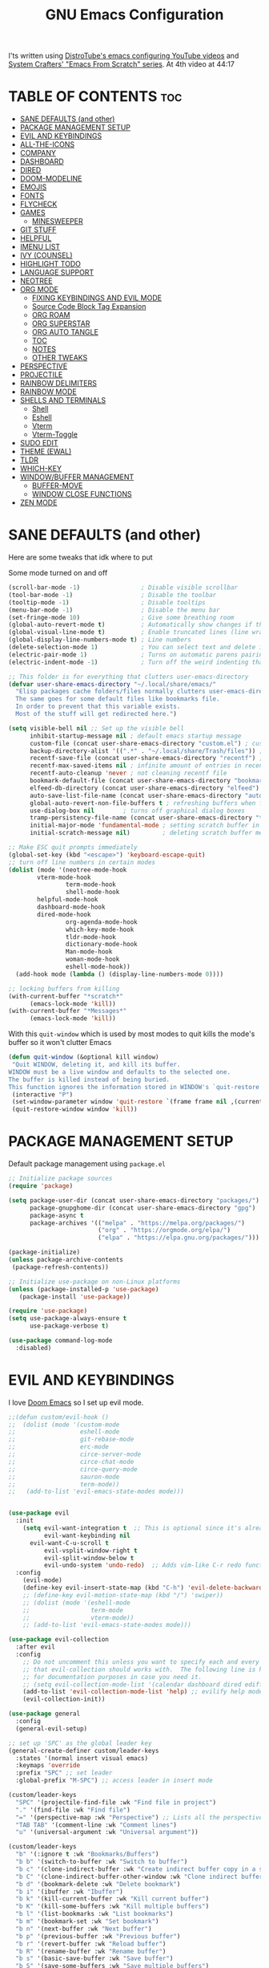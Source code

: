 #+title: GNU Emacs Configuration
#+STARTUP: fold

I'ts written using [[https://invidious.lunar.icu/playlist?list=PL5--8gKSku15e8lXf7aLICFmAHQVo0KXX][DistroTube's emacs configuring YouTube videos]] and [[https://systemcrafters.net/emacs-from-scratch/][System Crafters' "Emacs From Scratch" series]].
At 4th video at 44:17

* TABLE OF CONTENTS :toc:
- [[#sane-defaults-and-other][SANE DEFAULTS (and other)]]
- [[#package-management-setup][PACKAGE MANAGEMENT SETUP]]
- [[#evil-and-keybindings][EVIL AND KEYBINDINGS]]
- [[#all-the-icons][ALL-THE-ICONS]]
- [[#company][COMPANY]]
- [[#dashboard][DASHBOARD]]
- [[#dired][DIRED]]
- [[#doom-modeline][DOOM-MODELINE]]
- [[#emojis][EMOJIS]]
- [[#fonts][FONTS]]
- [[#flycheck][FLYCHECK]]
- [[#games][GAMES]]
  - [[#minesweeper][MINESWEEPER]]
- [[#git-stuff][GIT STUFF]]
- [[#helpful][HELPFUL]]
- [[#imenu-list][IMENU LIST]]
- [[#ivy-counsel][IVY (COUNSEL)]]
- [[#highlight-todo][HIGHLIGHT TODO]]
- [[#language-support][LANGUAGE SUPPORT]]
- [[#neotree][NEOTREE]]
- [[#org-mode][ORG MODE]]
  - [[#fixing-keybindings-and-evil-mode][FIXING KEYBINDINGS AND EVIL MODE]]
  - [[#source-code-block-tag-expansion][Source Code Block Tag Expansion]]
  - [[#org-roam][ORG ROAM]]
  - [[#org-superstar][ORG SUPERSTAR]]
  - [[#org-auto-tangle][ORG AUTO TANGLE]]
  - [[#toc][TOC]]
  - [[#notes][NOTES]]
  - [[#other-tweaks][OTHER TWEAKS]]
- [[#perspective][PERSPECTIVE]]
- [[#projectile][PROJECTILE]]
- [[#rainbow-delimiters][RAINBOW DELIMITERS]]
- [[#rainbow-mode][RAINBOW MODE]]
- [[#shells-and-terminals][SHELLS AND TERMINALS]]
  - [[#shell][Shell]]
  - [[#eshell][Eshell]]
  - [[#vterm][Vterm]]
  - [[#vterm-toggle][Vterm-Toggle]]
- [[#sudo-edit][SUDO EDIT]]
- [[#theme-ewal][THEME (EWAL)]]
- [[#tldr][TLDR]]
- [[#which-key][WHICH-KEY]]
- [[#windowbuffer-management][WINDOW/BUFFER MANAGEMENT]]
  - [[#buffer-move][BUFFER-MOVE]]
  - [[#window-close-functions][WINDOW CLOSE FUNCTIONS]]
- [[#zen-mode][ZEN MODE]]

* SANE DEFAULTS (and other)
Here are some tweaks that idk where to put

Some mode turned on and off
#+begin_src emacs-lisp
(scroll-bar-mode -1)                 ; Disable visible scrollbar
(tool-bar-mode -1)                   ; Disable the toolbar
(tooltip-mode -1)                    ; Disable tooltips
(menu-bar-mode -1)                   ; Disable the menu bar
(set-fringe-mode 10)                 ; Give some breathing room
(global-auto-revert-mode t)          ; Automatically show changes if the file has changed
(global-visual-line-mode t)          ; Enable truncated lines (line wrapping)
(global-display-line-numbers-mode t) ; Line numbers
(delete-selection-mode 1)            ; You can select text and delete it by typing.
(electric-pair-mode 1)               ; Turns on automatic parens pairing
(electric-indent-mode -1)            ; Turn off the weird indenting that Emacs does by default.
#+end_src

#+begin_src emacs-lisp
;; This folder is for everything that clutters user-emacs-directory
(defvar user-share-emacs-directory "~/.local/share/emacs/"
  "Elisp packages cache folders/files normally clutters user-emacs-directory.
  The same goes for some default files like bookmarks file.
  In order to prevent that this variable exists.
  Most of the stuff will get redirected here.")

(setq visible-bell nil ;; Set up the visible bell
      inhibit-startup-message nil ; default emacs startup message
      custom-file (concat user-share-emacs-directory "custom.el") ; custom settings that emacs autosets put into it's own file
      backup-directory-alist '((".*" . "~/.local/share/Trash/files")) ; moving backup files to trash directory
      recentf-save-file (concat user-share-emacs-directory "recentf") ; recentf file put somewhere else
      recentf-max-saved-items nil ; infinite amount of entries in recentf file
      recentf-auto-cleanup 'never ; not cleaning recentf file
      bookmark-default-file (concat user-share-emacs-directory "bookmarks") ; bookmarks file put somewhere else
      elfeed-db-directory (concat user-share-emacs-directory "elfeed") ; elfeed cache? directory
      auto-save-list-file-name (concat user-share-emacs-directory "auto-save-list/list")
      global-auto-revert-non-file-buffers t ; refreshing buffers when files have changed
      use-dialog-box nil        ; turns off graphical dialog boxes
      tramp-persistency-file-name (concat user-share-emacs-directory "tramp") ; tramp file put somewhere else
      initial-major-mode 'fundamental-mode ; setting scratch buffer in fundamental mode
      initial-scratch-message nil)         ; deleting scratch buffer message

;; Make ESC quit prompts immediately
(global-set-key (kbd "<escape>") 'keyboard-escape-quit)
;; turn off line numbers in certain modes
(dolist (mode '(neotree-mode-hook
		vterm-mode-hook
                term-mode-hook
                shell-mode-hook
		helpful-mode-hook
		dashboard-mode-hook
		dired-mode-hook
                org-agenda-mode-hook
                which-key-mode-hook
                tldr-mode-hook
                dictionary-mode-hook
                Man-mode-hook
                woman-mode-hook
                eshell-mode-hook))
  (add-hook mode (lambda () (display-line-numbers-mode 0))))

;; locking buffers from killing
(with-current-buffer "*scratch*" 
	  (emacs-lock-mode 'kill))
(with-current-buffer "*Messages*"
	  (emacs-lock-mode 'kill))
#+end_src

With this =quit-window= which is used by most modes to quit kills the mode's buffer so it won't clutter Emacs
#+begin_src emacs-lisp
(defun quit-window (&optional kill window)
 "Quit WINDOW, deleting it, and kill its buffer.
WINDOW must be a live window and defaults to the selected one.
The buffer is killed instead of being buried.
This function ignores the information stored in WINDOW's `quit-restore' window parameter."
 (interactive "P")
 (set-window-parameter window 'quit-restore `(frame frame nil ,(current-buffer)))
 (quit-restore-window window 'kill))
#+end_src
* PACKAGE MANAGEMENT SETUP
Default package management using =package.el=
#+begin_src emacs-lisp
;; Initialize package sources
(require 'package)

(setq package-user-dir (concat user-share-emacs-directory "packages/")
      package-gnupghome-dir (concat user-share-emacs-directory "gpg")
      package-async t
      package-archives '(("melpa" . "https://melpa.org/packages/")
                         ("org" . "https://orgmode.org/elpa/")
                         ("elpa" . "https://elpa.gnu.org/packages/")))

(package-initialize)
(unless package-archive-contents
 (package-refresh-contents))

;; Initialize use-package on non-Linux platforms
(unless (package-installed-p 'use-package)
   (package-install 'use-package))

(require 'use-package)
(setq use-package-always-ensure t
      use-package-verbose t)
#+end_src

#+begin_src emacs-lisp
(use-package command-log-mode
  :disabled)
#+end_src

* EVIL AND KEYBINDINGS
I love [[https://github.com/doomemacs/doomemacs][Doom Emacs]] so I set up evil mode.
#+begin_src emacs-lisp
;;(defun custom/evil-hook ()
;;  (dolist (mode '(custom-mode
;;                  eshell-mode
;;                  git-rebase-mode
;;                  erc-mode
;;                  circe-server-mode
;;                  circe-chat-mode
;;                  circe-query-mode
;;                  sauron-mode
;;                  term-mode))
;;   (add-to-list 'evil-emacs-state-modes mode)))


(use-package evil
  :init
    (setq evil-want-integration t  ;; This is optional since it's already set to t by default.
          evil-want-keybinding nil
	  evil-want-C-u-scroll t
          evil-vsplit-window-right t
          evil-split-window-below t
          evil-undo-system 'undo-redo)  ;; Adds vim-like C-r redo functionality
  :config
    (evil-mode)
    (define-key evil-insert-state-map (kbd "C-h") 'evil-delete-backward-char-and-join))
    ;; (define-key evil-motion-state-map (kbd "/") 'swiper))
    ;; (dolist (mode '(eshell-mode
    ;;                 term-mode
    ;;                 vterm-mode))
    ;; (add-to-list 'evil-emacs-state-modes mode)))

(use-package evil-collection
  :after evil
  :config
    ;; Do not uncomment this unless you want to specify each and every mode
    ;; that evil-collection should works with.  The following line is here 
    ;; for documentation purposes in case you need it.  
    ;; (setq evil-collection-mode-list '(calendar dashboard dired ediff info magit ibuffer))
    (add-to-list 'evil-collection-mode-list 'help) ;; evilify help mode
    (evil-collection-init))

(use-package general
  :config
  (general-evil-setup)

;; set up 'SPC' as the global leader key
(general-create-definer custom/leader-keys
  :states '(normal insert visual emacs)
  :keymaps 'override
  :prefix "SPC" ;; set leader
  :global-prefix "M-SPC") ;; access leader in insert mode

(custom/leader-keys
  "SPC" '(projectile-find-file :wk "Find file in project")
  "." '(find-file :wk "Find file")
  "=" '(perspective-map :wk "Perspective") ;; Lists all the perspective keybindings
  "TAB TAB" '(comment-line :wk "Comment lines")
  "u" '(universal-argument :wk "Universal argument"))

(custom/leader-keys
  "b" '(:ignore t :wk "Bookmarks/Buffers")
  "b b" '(switch-to-buffer :wk "Switch to buffer")
  "b c" '(clone-indirect-buffer :wk "Create indirect buffer copy in a split")
  "b C" '(clone-indirect-buffer-other-window :wk "Clone indirect buffer in new window")
  "b d" '(bookmark-delete :wk "Delete bookmark")
  "b i" '(ibuffer :wk "Ibuffer")
  "b k" '(kill-current-buffer :wk "Kill current buffer")
  "b K" '(kill-some-buffers :wk "Kill multiple buffers")
  "b l" '(list-bookmarks :wk "List bookmarks")
  "b m" '(bookmark-set :wk "Set bookmark")
  "b n" '(next-buffer :wk "Next buffer")
  "b p" '(previous-buffer :wk "Previous buffer")
  "b r" '(revert-buffer :wk "Reload buffer")
  "b R" '(rename-buffer :wk "Rename buffer")
  "b s" '(basic-save-buffer :wk "Save buffer")
  "b S" '(save-some-buffers :wk "Save multiple buffers")
  "b w" '(bookmark-save :wk "Save current bookmarks to bookmark file"))

(custom/leader-keys
  "RET" '(bookmark-jump :wk "Go to bookmark"))

(custom/leader-keys
  "d" '(:ignore t :wk "Dired")
  "d d" '(dired :wk "Open dired")
  "d h" '((lambda () (interactive) (dired "~/")) :wk "Open home directory")
  "d j" '(dired-jump :wk "Dired jump to current")
  "d n" '(neotree-dir :wk "Open directory in neotree")
  "d p" '(peep-dired :wk "Peep-dired"))

(custom/leader-keys
  "e" '(:ignore t :wk "Eshell/Evaluate")    
  "e b" '(eval-buffer :wk "Evaluate elisp in buffer")
  "e d" '(eval-defun :wk "Evaluate defun containing or after point")
  "e e" '(eval-expression :wk "Evaluate and elisp expression")
  "e h" '(counsel-esh-history :which-key "Eshell history")
  "e l" '(eval-last-sexp :wk "Evaluate elisp expression before point")
  "e r" '(eval-region :wk "Evaluate elisp in region")
  "e R" '(eww-reload :which-key "Reload current page in EWW")
  "e s" '(eshell :which-key "Eshell")
  "e w" '(eww :which-key "EWW emacs web wowser"))

(custom/leader-keys
  "f" '(:ignore t :wk "Files")
  "f c" '((lambda () (interactive)
            (find-file "~/.config/emacs/config.org"))
          :wk "Open emacs config.org")
  "f e" '((lambda () (interactive)
            (dired "~/.config/emacs/"))
          :wk "Open user-emacs-directory in dired")
  "f d" '(find-grep-dired :wk "Search for string in files in DIR")
  "f g" '(counsel-grep-or-swiper :wk "Search for string current file")
  "f i" '((lambda () (interactive)
            (find-file "~/.config/emacs/init.el"))
          :wk "Open emacs init.el")
  "f j" '(counsel-file-jump :wk "Jump to a file below current directory")
  "f l" '(counsel-locate :wk "Locate a file")
  "f p" '(counsel-find-file (user-emacs-directory) :wk "Config directory")
  "f r" '(counsel-recentf :wk "Find recent files")
  "f u" '(sudo-edit-find-file :wk "Sudo find file")
  "f U" '(sudo-edit :wk "Sudo edit file"))

(custom/leader-keys
  "g" '(:ignore t :wk "Git")
  "g /" '(magit-displatch :wk "Magit dispatch")
  "g ." '(magit-file-displatch :wk "Magit file dispatch")
  "g b" '(magit-branch-checkout :wk "Switch branch")
  "g c" '(:ignore t :wk "Create")
    "g c b" '(magit-branch-and-checkout :wk "Create branch and checkout")
    "g c c" '(magit-commit-create :wk "Create commit")
    "g c f" '(magit-commit-fixup :wk "Create fixup commit")
  "g C" '(magit-clone :wk "Clone repo")
  "g f" '(:ignore t :wk "Find")
    "g f c" '(magit-show-commit :wk "Show commit")
    "g f f" '(magit-find-file :wk "Magit find file")
    "g f g" '(magit-find-git-config-file :wk "Find gitconfig file")
  "g F" '(magit-fetch :wk "Git fetch")
  "g g" '(magit-status :wk "Magit status")
  "g i" '(magit-init :wk "Initialize git repo")
  "g l" '(magit-log-buffer-file :wk "Magit buffer log")
  "g r" '(vc-revert :wk "Git revert file")
  "g s" '(magit-stage-file :wk "Git stage file")
  "g t" '(git-timemachine :wk "Git time machine")
  "g u" '(magit-stage-file :wk "Git unstage file"))

(custom/leader-keys
  "G" '(:ignore :wk "Games")
  "G m" '(minesweeper :wk "Minesweeper"))

(custom/leader-keys
  "h" '(:ignore t :wk "Help")
  "h a" '(counsel-apropos :wk "Apropos")
  "h b" '(describe-bindings :wk "Describe bindings")
  "h c" '(describe-char :wk "Describe character under cursor")
  "h d" '(:ignore t :wk "Emacs documentation")
    "h d a" '(about-emacs :wk "About Emacs")
    "h d d" '(view-emacs-debugging :wk "View Emacs debugging")
    "h d f" '(view-emacs-FAQ :wk "View Emacs FAQ")
    "h d m" '(info-emacs-manual :wk "The Emacs manual")
    "h d n" '(view-emacs-news :wk "View Emacs news")
    "h d o" '(describe-distribution :wk "How to obtain Emacs")
    "h d p" '(view-emacs-problems :wk "View Emacs problems")
    "h d t" '(view-emacs-todo :wk "View Emacs todo")
    "h d w" '(describe-no-warranty :wk "Describe no warranty")
  "h e" '(view-echo-area-messages :wk "View echo area messages")
  "h f" '(describe-function :wk "Describe function")
  "h F" '(describe-face :wk "Describe face")
  "h g" '(describe-gnu-project :wk "Describe GNU Project")
  "h i" '(info :wk "Info")
  "h I" '(describe-input-method :wk "Describe input method")
  "h k" '(describe-key :wk "Describe key")
  "h l" '(view-lossage :wk "Display recent keystrokes and the commands run")
  "h L" '(describe-language-environment :wk "Describe language environment")
  "h m" '(describe-mode :wk "Describe mode")
  "h M" '(describe-keymap :wk "Describe keymap")
  "h p" '(describe-package :wk "Describe package")
  "h r" '(:ignore t :wk "Reload")
    "h r r" '((lambda () (interactive) (load-file "~/.config/emacs/init.el")) :wk "Reload emacs config")
    "h r t" '((lambda () (interactive) (load-theme real-theme t)) :wk "Reload theme")
  "h t" '(load-theme :wk "Load theme")
  "h v" '(describe-variable :wk "Describe variable")
  "h w" '(where-is :wk "Prints keybinding for command if set")
  "h x" '(describe-command :wk "Display full documentation for command"))
    
(custom/leader-keys
  "m" '(:ignore t :wk "Org")
  "m a" '(org-agenda :wk "Org agenda")
  "m b" '(:ignore t :wk "Tables")
    "m b -" '(org-table-insert-hline :wk "Insert hline in table")
    "m b a" '(org-table-align :wk "Align table")
    "m b b" '(org-table-blank-field :wk "Make blank field")
    "m b c" '(org-table-create-or-convert-from-region :wk "Create/Convert from region")
    "m b e" '(org-table-edit-field :wk "Edit field")
    "m b f" '(org-table-edit-formulas :wk "Edit fromulas")
    "m b h" '(org-table-field-info :wk "Field info")
    "m b s" '(org-table-sort-lines :wk "Sort lines")
    "m b r" '(org-table-recalculate :wk "Recalculate")
    "m b R" '(org-table-recalculate-buffer-tables :wk "Recalculate buffer tables")
    "m b d" '(:ignore t :wk "delete")
      "m b d c" '(org-table-delete-column :wk "Delete column")
      "m b d r" '(org-table-kill-row :wk "Delete row")
    "m b i" '(:ignore t :wk "insert")
      "m b i c" '(org-table-insert-column :wk "Insert column")
      "m b i h" '(org-table-insert-hline :wk "Insert horizontal line")
      "m b i r" '(org-table-insert-row :wk "Insert row")
      "m b i H" '(org-table-hline-and-move :wk "Insert horizontal line and move")
  "m d" '(:ignore t :wk "Date/deadline")
    "m d d" '(org-deadline :wk "Org deadline")
    "m d s" '(org-schedule :wk "Org schedule")
    "m d t" '(org-time-stamp :wk "Org time stamp")
    "m d T" '(org-time-stamp-inactive :wk "Org time stamp inactive")
  "m e" '(org-export-dispatch :wk "Org export dispatch")
  "m f" '(:ignore t :wk "Fonts")
    "m f b" '(custom/org-make-bold-in-region :wk "Bold in region")
  "m i" '(org-toggle-item :wk "Org toggle item")
  "m I" '(:ignore t :wk "IDs")
    "m I c" '(org-id-get-create :wk "Create ID")
  "m l" '(:ignore t :wk "Link")
    "m l l" '(org-insert-link :wk "Insert link")
    "m l i" '(org-roam-node-insert :wk "Insert roam link")
  "m t" '(org-todo :wk "Org todo")
  "m B" '(org-babel-tangle :wk "Org babel tangle")
  "m T" '(org-todo-list :wk "Org todo list"))

(custom/leader-keys
  "n" '(:ignore t :wk "Notes")
  "n a" '(:ignore t :wk "Alias")
    "n a a" '(org-roam-alias-add :wk "Add alias")
    "n a r" '(org-roam-alias-remove :wk "Remove alias")
  "n d" '(:ignore t :wk "Roam dailies")
    "n d c" '(org-roam-dailies-capture-today :wk "Cature today")
  "n D" '(:ignore t :wk "Dired")
    "n D o" '(custom/org-notes-dired :wk "Open notes in Dired")
    "n D r" '(custom/org-roam-notes-dired :wk "Open roam notes in Dired")
  "n f" '(org-roam-node-find :wk "Find note")
  "n i" '(org-roam-node-insert :wk "Insert note")
  "n l" '(org-roam-buffer-toggle :wk "Toggle note buffer")
  "n r" '(:ignore t :wk "References")
    "n r a" '(org-roam-ref-add :wk "Add reference")
    "n r r" '(org-roam-ref-remove :wk "Remove reference"))

(custom/leader-keys
  "o" '(:ignore t :wk "Open")
  "o d" '(dashboard-open :wk "Dashboard")
  "o e" '(elfeed :wk "Elfeed RSS")
  "o f" '(make-frame :wk "Open buffer in new frame")
  "o F" '(select-frame-by-name :wk "Select frame by name"))

(custom/leader-keys
  "p" '(projectile-command-map :wk "Projectile"))

(custom/leader-keys
  "s" '(:ignore t :wk "Search")
  "s d" '(dictionary-search :wk "Search dictionary")
  "s m" '(man :wk "Man pages")
  "s t" '(tldr :wk "Lookup TLDR docs for a command")
  "s w" '(woman :wk "Similar to man but doesn't require man"))

(custom/leader-keys
  "t" '(:ignore t :wk "Toggle")
  "t d" '(toggle-debug-on-error :wk "Debug on error")
  "t e" '(eshell-toggle :wk "Eshell")
  "t f" '(flycheck-mode :wk "Flycheck")
  "t i" '(imenu-list-smart-toggle :wk "Imenu list")
  "t l" '(display-line-numbers-mode :wk "Line numbers")
  "t n" '(neotree-toggle :wk "Neotree")
  "t r" '(rainbow-mode :wk "Rainbow mode")
  "t t" '(visual-line-mode :wk "Truncated lines")
  "t v" '(vterm-toggle :wk "Vterm")
  "t z" '(zen-mode :wk "Zen mode"))

(custom/leader-keys
  "w" '(:ignore t :wk "Windows")
  ;; Window splits
  "w c" '(evil-window-delete :wk "Close window")
  "w C" '(:ingore t :wk "Close on side")
    "w C h" '(custom/kill-left-window :wk "Left")
    "w C j" '(custom/kill-down-window :wk "Down")
    "w C k" '(custom/kill-up-window :wk "Up")
    "w C l" '(custom/kill-right-window :wk "Right")
  "w n" '(evil-window-new :wk "New window")
  "w s" '(evil-window-split :wk "Horizontal split window")
  "w v" '(evil-window-vsplit :wk "Vertical split window")
  ;; Window motions
  "w h" '(evil-window-left :wk "Window left")
  "w j" '(evil-window-down :wk "Window down")
  "w k" '(evil-window-up :wk "Window up")
  "w l" '(evil-window-right :wk "Window right")
  "w w" '(evil-window-next :wk "Go to next window")
  ;; Move Windows
  "w H" '(buf-move-left :wk "Buffer move left")
  "w J" '(buf-move-down :wk "Buffer move down")
  "w K" '(buf-move-up :wk "Buffer move up")
  "w L" '(buf-move-right :wk "Buffer move right"))
)

;; text resizing
(global-set-key (kbd "C-=") 'text-scale-increase)
(global-set-key (kbd "C-+") 'text-scale-increase)
(global-set-key (kbd "C--") 'text-scale-decrease)
(global-set-key (kbd "<C-wheel-up>") 'text-scale-increase)
(global-set-key (kbd "<C-wheel-down>") 'text-scale-decrease)
#+end_src
* ALL-THE-ICONS
All the icons and nerd icons
#+begin_src emacs-lisp
(use-package all-the-icons
  :ensure t
  :if (display-graphic-p))

(use-package all-the-icons-dired
  :defer t
  :after dired
  :hook (dired-mode . (lambda () (all-the-icons-dired-mode t))))

(use-package all-the-icons-ibuffer
  :defer t
  :after ibuffer
  :hook (ibuffer-mode . (lambda () (all-the-icons-ibuffer-mode t))))

(use-package nerd-icons)

(use-package all-the-icons-ivy-rich
  :ensure t
  :after ivy
  :init (all-the-icons-ivy-rich-mode 1))
#+end_src
* COMPANY
[[https://company-mode.github.io/][Company]] is a text completion framework for Emacs. Completion will start automatically after you type a few letters. Use M-n and M-p to select, <return> to complete or <tab> to complete the common part.

#+begin_src emacs-lisp
(use-package company
  :defer 2
  :diminish
  :custom
    (company-begin-commands '(self-insert-command))
    (company-idle-delay .1)
    (company-minimum-prefix-length 2)
    (company-show-numbers t)
    (company-tooltip-align-annotations 't)
    (global-company-mode t))

(use-package company-box
  :after company
  :diminish
  :hook (company-mode . company-box-mode))
#+end_src
* DASHBOARD
#+begin_src emacs-lisp
(use-package dashboard
  :ensure t
  :custom
    (initial-buffer-choice (lambda () (dashboard-open)))
    (dashboard-startup-banner "~/.config/emacs/banner.txt")
    (dashboard-center-content t)
    (dashboard-items '((recents  . 5)
                       (bookmarks . 5)
                       (projects . 5)
                       (agenda . 5)))
                       ;; (registers . 5)
  :config
    (dashboard-setup-startup-hook)
  :bind
    (:map dashboard-mode-map
      ([remap dashboard-next-line] . 'widget-forward)
      ([remap dashboard-previous-line] . 'widget-backward)
      ("up" . 'widget-forward)
      ("down" . 'widget-backward)))
#+end_src
* DIRED
#+begin_src emacs-lisp
(use-package dired
  :ensure nil
  :defer t
  :init
    (evil-collection-dired-setup)
  :custom
    (insert-directory-program "ls")
    (dired-listing-switches "-la --group-directories-first")
    (dired-kill-when-opening-new-dired-buffer t)
  :config
    (evil-collection-define-key 'normal 'dired-mode-map
      "h" 'dired-up-directory
      "l" 'dired-find-file))

(use-package dired-open
  :after dired
  :defer t
  :config
    (setq dired-open-extensions '(("gif" . "swaiymg")
                                  ("jpg" . "swaiymg")
                                  ("png" . "swaiymg")
                                  ("mkv" . "mpv")
                                  ("mp4" . "mpv"))))
#+end_src
* DOOM-MODELINE
[[https://github.com/seagle0128/doom-modeline][doom-modeline]] is a bar at the bottom of the screen

#+begin_src emacs-lisp
(use-package doom-modeline
  :ensure t
  :init (doom-modeline-mode 1))
#+end_src
* EMOJIS
[[https://github.com/iqbalansari/emacs-emojify][emojify]] enables support for unicode characters and emojis.

#+begin_src emacs-lisp
(use-package emojify
  :init (global-emojify-mode 1)
  :custom
    (emojify-emojis-dir (concat user-share-emacs-directory "emojis")))
#+end_src
* FONTS
#+begin_src emacs-lisp
(set-face-attribute 'default nil
  :font "CodeNewRoman Nerd Font Mono"
  :height 90
  :weight 'medium)
(set-face-attribute 'variable-pitch nil
  :font "Ubuntu Nerd Font"
  :height 100
  :weight 'medium)
(set-face-attribute 'fixed-pitch nil
  :font "CodeNewRoman Nerd Font Mono"
  :height 90
  :weight 'medium)
;; Makes commented text and keywords italics.
;; This is working in emacsclient but not emacs.
;; Your font must have an italic face available.
(set-face-attribute 'font-lock-comment-face nil
  :slant 'italic)
;; (set-face-attribute 'font-lock-keyword-face nil
;;   :slant 'italic)

;; This sets the default font on all graphical frames created after restarting Emacs.
;; Does the same thing as 'set-face-attribute default' above, but emacsclient fonts
;; are not right unless I also add this method of setting the default font.
;; (add-to-list 'default-frame-alist '(font . "CodeNewRoman Nerd Font Mono-9"))

;; Uncomment the following line if line spacing needs adjusting.
;; (setq-default line-spacing 0.12)
#+end_src
* FLYCHECK
Install =luacheck= from your Linux distro's repositories for flycheck to work correctly with lua files. Install =python-pylint= for flycheck to work with python files. Haskell works with flycheck as long as =haskell-ghc= or =haskell-stack-ghc= is installed. For more information on language support for flycheck, [[https://www.flycheck.org/en/latest/languages.html][read this]].

#+begin_src emacs-lisp
(use-package flycheck
  :after prog-mode
  :defer t
  :diminish
  :init (global-flycheck-mode))
#+end_src
* GAMES
** MINESWEEPER
- You move with the arrow keys, p/n/b/f, or C-p/C-n/C-b/C-f.
- Reveal square with space, enter, or x.
- Mark a square with m.
- Reveal all the neighbors of a square by pressing c.
#+begin_src emacs-lisp
(use-package minesweeper
  :defer t
  :config
    (evil-set-initial-state 'minesweeper-mode 'emacs))
#+end_src
* GIT STUFF
magit is the best git thing in emacs
#+begin_src emacs-lisp
(use-package magit
  :defer t)
#+end_src

git-timemachine lets you go back in commits in file
#+begin_src emacs-lisp
(use-package git-timemachine
  :after git-timemachine
  :hook (evil-normalize-keymaps . git-timemachine-hook)
  :config
    (evil-define-key 'normal git-timemachine-mode-map (kbd "C-j") 'git-timemachine-show-previous-revision)
    (evil-define-key 'normal git-timemachine-mode-map (kbd "C-k") 'git-timemachine-show-next-revision))
#+end_src
* HELPFUL
This makes emacs documentation look pretty
#+begin_src emacs-lisp
(use-package helpful
  :custom
    (counsel-describe-function-function #'helpful-callable)
    (counsel-describe-variable-function #'helpful-variable)
  :bind
    ([remap describe-function] . counsel-describe-function)
    ([remap describe-command] . helpful-command)
    ([remap describe-variable] . counsel-describe-variable)
    ([remap describe-key] . helpful-key))
#+end_src
* IMENU LIST
[[https://github.com/bmag/imenu-list][imenu-list]] is basically TOC as its own buffer

#+begin_src emacs-lisp
(use-package imenu-list
  :defer t
  :custom
    (imenu-list-focus-after-activation t
     imenu-list-auto-resize t))
#+end_src
* IVY (COUNSEL)
Both are completion frameworks that make your life easier when doing M-x for example.
#+begin_src emacs-lisp
(use-package ivy
  :bind
  ;; ivy-resume resumes the last Ivy-based completion.
    (("C-c C-r" . ivy-resume)
     ("C-x B" . ivy-switch-buffer-other-window)
     ("C-s" . swiper)
    :map ivy-minibuffer-map
      ("TAB" . ivy-alt-done)
      ("C-l" . ivy-alt-done)
      ("C-j" . ivy-next-line)
      ("C-k" . ivy-previous-line)
    :map ivy-switch-buffer-map
      ("C-k" . ivy-previous-line)
      ("C-l" . ivy-done)
      ("C-d" . ivy-switch-buffer-kill)
    :map ivy-reverse-i-search-map
      ("C-k" . ivy-previous-line)
      ("C-d" . ivy-reverse-i-search-kill))
  :diminish
  :custom
    (ivy-use-virtual-buffers t
     ivy-count-format "(%d/%d) "
     enable-recursive-minibuffers t)
  :config
    (ivy-mode))
    
(use-package ivy-rich
  :after ivy
  :ensure t
  :init (ivy-rich-mode 1) ;; this gets us descriptions in M-x.
  :custom
    (ivy-virtual-abbreviate 'full
     ivy-rich-switch-buffer-align-virtual-buffer t
     ivy-rich-path-style 'abbrev)
  :config
    (ivy-set-display-transformer 'ivy-switch-buffer
                                 'ivy-rich-switch-buffer-transformer))

(use-package counsel
  :bind
    (("M-x" . counsel-M-x)
     ;; ([remap ibuffer] . counsel-ibuffer)
     ("C-x C-f" . counsel-find-file)
    :map minibuffer-local-map
      ("C-r" . 'counsel-minibuffer-history)))


(use-package counsel
  :after ivy
  :diminish
  :bind
    (("M-x" . counsel-M-x)
     ("C-x b" . counsel-ibuffer)
     ("C-x C-f" . counsel-find-file)
      :map minibuffer-local-map
        ("C-r" . 'counsel-minibuffer-history))
  :config 
    (counsel-mode)
    (setq ivy-initial-inputs-alist nil)) ;; removes starting ^ regex in M-x
#+end_src	
* HIGHLIGHT TODO
Adding highlights to TODO and related words.

#+begin_src emacs-lisp
(use-package hl-todo
  :defer t
  :hook ((org-mode . hl-todo-mode)
         (prog-mode . hl-todo-mode))
  :custom
    (hl-todo-highlight-punctuation ":")
    (hl-todo-keyword-faces
    `(("TODO"       warning bold)
      ("FIXME"      error bold)
      ("HACK"       font-lock-constant-face bold)
      ("REVIEW"     font-lock-keyword-face bold)
      ("NOTE"       success bold)
      ("DEPRECATED" font-lock-doc-face bold))))
#+end_src
* LANGUAGE SUPPORT
Emacs has built-in programming language modes for Lisp, Scheme, DSSSL, Ada, ASM, AWK, C, C++, Fortran, Icon, IDL (CORBA), IDLWAVE, Java, Javascript, M4, Makefiles, Metafont, Modula2, Object Pascal, Objective-C, Octave, Pascal, Perl, Pike, PostScript, Prolog, Python, Ruby, Simula, SQL, Tcl, Verilog, and VHDL. Other languages will require you to install additional modes.

#+begin_src emacs-lisp
(use-package lua-mode
  :defer t)
(use-package nix-mode
  :defer t)
(use-package markdown-mode
  :defer t)
#+end_src
* NEOTREE
Neotree is a file tree viewer. When you open neotree, it jumps to the current file thanks to neo-smart-open. The neo-window-fixed-size setting makes the neotree width be adjustable. NeoTree provides following themes: classic, ascii, arrow, icons, and nerd. Theme can be configed by setting "two" themes for neo-theme: one for the GUI and one for the terminal.

| COMMAND        | DESCRIPTION               | KEYBINDING |
|----------------+---------------------------+------------|
| neotree-toggle | /Toggle neotree/            | SPC t n    |
| neotree-dir    | /Open directory in neotree/ | SPC d n    |

#+BEGIN_SRC emacs-lisp
(use-package neotree
  :defer t
  :config
  (setq neo-smart-open t
        neo-show-hidden-files t
        neo-window-width 35
        neo-window-fixed-size nil
        inhibit-compacting-font-caches t
        projectile-switch-project-action 'neotree-projectile-action) 
        ;; truncate long file names in neotree
        (add-hook 'neo-after-create-hook
           #'(lambda (_)
               (with-current-buffer (get-buffer neo-buffer-name)
                 (setq truncate-lines t)
                 (setq word-wrap nil)
                 (make-local-variable 'auto-hscroll-mode)
                 (setq auto-hscroll-mode nil)))))

;; show hidden files
#+end_src
* ORG MODE
Improving and ricing [[https://orgmode.org/][org mode]]
** FIXING KEYBINDINGS AND EVIL MODE
#+begin_src emacs-lisp
(use-package evil-org
  :diminish
  :defer t
  :after org
  :init
    (require 'evil-org-agenda)
    (evil-org-agenda-set-keys)
    (with-eval-after-load 'evil-maps
      (define-key evil-motion-state-map (kbd "SPC") nil)
      (define-key evil-motion-state-map (kbd "RET") nil)
      (define-key evil-motion-state-map (kbd "TAB") nil)))
    ;; Unmap keys in 'evil-maps if not done, (setq org-return-follows-link t) will not work
    ;; Setting RETURN key in org-mode to follow links
    ;; (setq org-return-follows-link t)
    ;; (require 'evil-org-agenda)
    ;; (evil-org-agenda-set-keys))

;; The following prevents <> from auto-pairing when electric-pair-mode is on.
;; Otherwise, org-tempo is broken when you try to <s TAB...
(add-hook 'org-mode-hook (lambda ()
           (setq-local electric-pair-inhibit-predicate
                   `(lambda (c)
                  (if (char-equal c ?<) t (,electric-pair-inhibit-predicate c))))))
#+end_src

** Source Code Block Tag Expansion
Org-tempo is a module within org that can be enabled. It allows for '<s' followed by TAB to expand to a begin_src tag. Other expansions available include:

| Typing the below + TAB | Expands to ...                          |
|------------------------+-----------------------------------------|
| <a                     | '#+BEGIN_EXPORT ascii' … '#+END_EXPORT  |
| <c                     | '#+BEGIN_CENTER' … '#+END_CENTER'       |
| <C                     | '#+BEGIN_COMMENT' … '#+END_COMMENT'     |
| <e                     | '#+BEGIN_EXAMPLE' … '#+END_EXAMPLE'     |
| <E                     | '#+BEGIN_EXPORT' … '#+END_EXPORT'       |
| <h                     | '#+BEGIN_EXPORT html' … '#+END_EXPORT'  |
| <l                     | '#+BEGIN_EXPORT latex' … '#+END_EXPORT' |
| <q                     | '#+BEGIN_QUOTE' … '#+END_QUOTE'         |
| <s                     | '#+BEGIN_SRC' … '#+END_SRC'             |
| <v                     | '#+BEGIN_VERSE' … '#+END_VERSE'         |

#+begin_src emacs-lisp
(require 'org-tempo)
#+end_src

** ORG ROAM
[[https://www.orgroam.com/][Org roam]] is nice wiki-like note management thing. Reminds me of [[https://obsidian.md][Obsidian]].

#+begin_src emacs-lisp
(use-package org-roam
  :ensure t
  :init
    (setq org-roam-v2-ack t
          org-roam-directory "~/org-roam")
  :custom
    (org-roam-db-location (concat user-share-emacs-directory "org/org-roam.db"))
  :bind
    (("C-c n l" . org-roam-buffer-toggle)
     ("C-c n f" . org-roam-node-find)
     ("C-c n i" . org-roam-node-insert))
  :config
    (org-roam-setup)
    (require 'org-roam-export))

(setq org-roam-capture-templates
  '(("d" "default" plain "%?"
     :target (file+head "${slug}.org"
                        "#+title: ${title}\n#+date: %U\n")
     :unnarrowed t)))
  
  
#+end_src
** ORG SUPERSTAR
[[https://github.com/integral-dw/org-superstar-mode][org-superstar-mode]] gives us pretty bullets instead of stars for headers.

#+begin_src emacs-lisp
(use-package org-superstar
  :defer t
  :after org
  :init (add-hook 'org-mode-hook 'org-superstar-mode t))
  :config
    (setq org-superstar-item-bullet-alist
      '((?+ . ?➤)
        (?- . ?•)))
#+end_src

** ORG AUTO TANGLE
[[https://github.com/yilkalargaw/org-auto-tangle][org-auto-tangle]] automatically tangles files that have =#+auto_tangle: t= in them.

#+begin_src emacs-lisp
(use-package org-auto-tangle
  :defer t
  :after org
  :diminish
  :hook (org-mode . org-auto-tangle-mode))
#+end_src

#+begin_src emacs-lisp
(setq org-edit-src-content-indentation 0)
#+end_src

** TOC
Table of contents
#+begin_src emacs-lisp
(use-package toc-org
  :defer t
  :after org
  :commands toc-org-enable
  :init (add-hook 'org-mode-hook 'toc-org-enable))
#+end_src

** NOTES
Here are some functions that make using org mode notes easier.

#+begin_src emacs-lisp
(defun custom/org-notes-dired ()
  "Opens org-directory in Dired."
  (interactive)
  (dired org-directory))

(defun custom/org-roam-notes-dired ()
  "Opens org-roam-directory in Dired."
  (interactive)
  (dired org-roam-directory))

(defun custom/org-add-ids-to-headlines-in-file ()
  "Add ID properties to all headlines in the current file which
do not already have one."
  (interactive)
  (org-map-entries 'org-id-get-create))
#+end_src
** OTHER TWEAKS
#+begin_src emacs-lisp
(use-package org
  :defer t
  :custom-face
    ;; setting size of headers
    (org-document-title ((t (:inherit outline-1 :height 1.7))))
    (org-default ((t (:inherit variable-pitch))))
    (org-level-1 ((t (:inherit outline-1 :height 1.7))))
    (org-level-2 ((t (:inherit outline-2 :height 1.6))))
    (org-level-3 ((t (:inherit outline-3 :height 1.5))))
    (org-level-4 ((t (:inherit outline-4 :height 1.4))))
    (org-level-5 ((t (:inherit outline-5 :height 1.3))))
    (org-level-6 ((t (:inherit outline-5 :height 1.2))))
    (org-level-7 ((t (:inherit outline-5 :height 1.1))))
  :custom
    (org-directory "~/org/")
    (org-agenda-files (list (concat org-roam-directory "/agenda.org")))
    (org-todo-keywords
     '((sequence
        "TODO(t)"  ; A task that needs doing & is ready to do
        "PROJ(p)"  ; A project, which usually contains other tasks
        "LOOP(r)"  ; A recurring task
        "STRT(s)"  ; A task that is in progress
        "WAIT(w)"  ; Something external is holding up this task
        "HOLD(h)"  ; This task is paused/on hold because of me
        "IDEA(i)"  ; An unconfirmed and unapproved task or notion
        "|"
        "DONE(d)"  ; Task successfully completed
        "KILL(k)") ; Task was cancelled, aborted or is no longer applicable
       (sequence
        "[ ](T)"   ; A task that needs doing
        "[-](S)"   ; Task is in progress
        "[?](W)"   ; Task is being held up or paused
        "|"
        "[X](D)")  ; Task was completed
       (sequence
        "|"
        "OKAY(o)"
        "YES(y)"
        "NO(n)")))
    (org-insert-heading-respect-content nil)
    (org-hide-emphasis-markers t)
    (org-hide-leading-stars t)
    (org-hide-emphasis-markers t)
    (org-startup-with-inline-images t)
    (org-ellipsis " •")
    (org-agenda-window-setup 'current-window)
    (org-fontify-quote-and-verse-blocks t)
    (org-agenda-block-separator 8411)
    (org-preview-latex-image-directory (concat user-share-emacs-directory "org/lateximg/"))
    (org-preview-latex-default-process 'dvisvgm)
    (org-id-link-to-org-use-id 'create-if-interactive-and-no-custom-id)
    (org-id-locations (concat user-share-emacs-directory "org/.org-id-locations"))
    (org-return-follows-link t)
  :config
    (defun custom/resize-org-latex-overlays ()
      "It rescales all latex preview fragments correctly with the text size as you zoom text. Works pretty much instantly, since no image regeneration is required."
      (cl-loop for o in (car (overlay-lists))
         if (eq (overlay-get o 'org-overlay-type) 'org-latex-overlay)
         do (plist-put (cdr (overlay-get o 'display))
               :scale (expt text-scale-mode-step
                    text-scale-mode-amount))))
    (plist-put org-format-latex-options :foreground nil)
    (plist-put org-format-latex-options :background nil)
    
    (defun custom/org-make-bold-in-region (start end)
      "Add asterisks before and after the selected text."
      (interactive "r")
      (save-excursion
        (goto-char end)
        (insert "*")
        (goto-char start)
        (insert "*")))
  :hook
    (org-mode . (lambda () (add-hook 'text-scale-mode-hook #'custom/resize-org-latex-overlays nil t))))

(use-package company-org-block
  :defer t
  :custom
    (company-org-block-edit-style 'auto) ;; 'auto, 'prompt, or 'inline
  :hook ((org-mode . (lambda ()
                       (setq-local company-backends '(company-org-block))
                       (company-mode +1)))))

(defun custom/org-insert-heading-or-item-and-switch-to-insert-state-advice (orig-func &rest args)
  "Advice function to run org-insert-heading-respect-content or org-ctrl-c-ret and switch to insert state in the background."
  (let ((result (apply orig-func args)))
    (when (and (evil-normal-state-p) (derived-mode-p 'org-mode))
      (evil-insert-state))
    result))

(advice-add 'org-insert-heading-respect-content :around #'custom/org-insert-heading-or-item-and-switch-to-insert-state-advice)
(advice-add 'org-ctrl-c-ret :around #'custom/org-insert-heading-or-item-and-switch-to-insert-state-advice)
#+end_src
* PERSPECTIVE
[[https://github.com/nex3/perspective-el][Perspective]] provides multiple named workspaces (or "perspectives") in Emacs, similar to multiple desktops in window managers.  Each perspective has its own buffer list and its own window layout, along with some other isolated niceties, like the [[https://www.gnu.org/software/emacs/manual/html_node/emacs/Xref.html][xref]] ring.

#+begin_src emacs-lisp
(use-package perspective
  :disabled
  :custom
    ;; NOTE! I have also set 'SCP =' to open the perspective menu.
    ;; I'm only setting the additional binding because setting it
    ;; helps suppress an annoying warning message.
    (persp-mode-prefix-key (kbd "C-c M-p"))
  :init
    (persp-mode)
  :config
    ;; Sets a file to write to when we save states
    (setq persp-state-default-file (concat user-share-emacs-directory "sessions")))

    ;; This will group buffers by persp-name in ibuffer.
    (add-hook 'ibuffer-hook
              (lambda ()
                (persp-ibuffer-set-filter-groups)
                (unless (eq ibuffer-sorting-mode 'alphabetic)
                  (ibuffer-do-sort-by-alphabetic))))

    ;; Automatically save perspective states to file when Emacs exits.
    (add-hook 'kill-emacs-hook #'persp-state-save)
#+end_src
* PROJECTILE
[[https://github.com/bbatsov/projectile][Projectile]] is a project interaction library for Emacs.
NOTE that many projectile commands do not work if you have set "fish" as the "shell-file-name" for Emacs. I had initially set "fish" as the "shell-file-name" in the Vterm section of this config, but oddly enough I changed it to "bin/sh" and projectile now works as expected, and Vterm still uses "fish" because my default user "sh" on my Linux system is "fish".

#+begin_src emacs-lisp
(use-package projectile
  :diminish projectile-mode
  :custom
    (projectile-known-projects-file (concat user-share-emacs-directory "projectile-bookmarks.eld"))
  :config (projectile-mode)
  :bind-keymap
    ("C-c p" . projectile-command-map)
  :init
    (setq projectile-switch-project-action #'projectile-dired))

(use-package counsel-projectile
  :after projectile
  :config
    (counsel-projectile-mode 1))
#+end_src
* RAINBOW DELIMITERS
Adding rainbow coloring to parentheses.

#+begin_src emacs-lisp
(use-package rainbow-delimiters
  :defer t
  :after prog-mode)
#+end_src
* RAINBOW MODE
Display the actual color as a background for any hex color value (ex. #ffffff). The code block below enables rainbow-mode in all programming modes (prog-mode) as well as org-mode, which is why rainbow works in this document.  

#+begin_src emacs-lisp
(use-package rainbow-mode
  :diminish
  :hook org-mode prog-mode)
#+end_src
* SHELLS AND TERMINALS
** Shell
#+begin_src emacs-lisp
(use-package company-shell
  :after sh-mode
  :custom
    (add-to-list 'company-backends 'company-shell)
    (add-to-list 'company-backends 'company-shell-env))
#+end_src
** Eshell
Eshell is an Emacs 'shell' that is written in Elisp.

#+begin_src emacs-lisp
(use-package eshell
  :defer t
  :custom
    (eshell-directory-name "~/.config/eshell/")
    (eshell-rc-script "~/.config/eshell/profile")     ;; your profile for eshell; like a bashrc for eshell.
    (eshell-aliases-file "~/.config/eshell/aliases") ;; sets an aliases file for the eshell.
    (eshell-history-file-name (concat user-share-emacs-directory "eshell-history"))
    (eshell-last-dir-ring-file-name (concat user-share-emacs-directory "eshell-lastdir"))
    (eshell-history-size 5000)
    (eshell-buffer-maximum-lines 5000)
    (eshell-hist-ignoredups t)
    (eshell-scroll-to-bottom-on-input t)
    (eshell-destroy-buffer-when-process-dies t)
    (eshell-visual-commands'("bash" "fish" "htop" "ssh" "top" "zsh" "less")))
  :config
    ;; (evil-set-initial-state 'eshell-mode 'emacs))

(use-package eshell-syntax-highlighting
  :after esh-mode
  :config
    (eshell-syntax-highlighting-global-mode +1))
#+end_src

Eshell normally doesn't support visual commands like =less=.
=eshell-vterm= tries to avoid that by using =vterm= for those commands.

#+begin_src emacs-lisp
(use-package eshell-vterm
  :after eshell
  :config
    (eshell-vterm-mode))
#+end_src

** Vterm
Vterm is a terminal emulator within Emacs. The =shell-file-name= sets the shell to be used in =M-x shell=, =M-x term=, =M-x ansi-term= and =M-x vterm=.

#+begin_src emacs-lisp
(use-package vterm
  :defer t
  :config
    (setq shell-file-name "/bin/sh"
          vterm-max-scrollback 5000)
    (add-hook 'vterm-mode-hook (lambda () (setq evil-default-state 'emacs))))
#+end_src

** Vterm-Toggle 
[[https://github.com/jixiuf/vterm-toggle][vterm-toggle]] toggles the vterm buffer at the bottom of the screen

#+begin_src emacs-lisp
(use-package vterm-toggle
  :after vterm
  :custom
    (vterm-toggle-fullscreen-p nil)
    (vterm-toggle-scope 'project)
  :config
  ;; When running programs in Vterm and in 'normal' mode, make sure that ESC
  ;; kills the program as it would in most standard terminal programs.
  (evil-define-key 'normal vterm-mode-map (kbd "<escape>") 'vterm--self-insert)
  (add-to-list 'display-buffer-alist
               '((lambda (buffer-or-name _)
                     (let ((buffer (get-buffer buffer-or-name)))
                       (with-current-buffer buffer
                         (or (equal major-mode 'vterm-mode)
                             (string-prefix-p vterm-buffer-name (buffer-name buffer))))))
                  (display-buffer-reuse-window display-buffer-at-bottom)
                  ;;(display-buffer-reuse-window display-buffer-in-direction)
                  ;;display-buffer-in-direction/direction/dedicated is added in emacs27
                  ;;(direction . bottom)
                  ;;(dedicated . t) ;dedicated is supported in emacs27
                  (reusable-frames . visible)
                  (window-height . 0.4))))
#+end_src
* SUDO EDIT
[[https://github.com/nflath/sudo-edit][sudo-edit]] gives us the ability to open files with sudo privileges or switch over to editing with sudo privileges if we initially opened the file without such privileges.

#+begin_src emacs-lisp
(use-package sudo-edit
  :defer t)
#+end_src
* THEME (EWAL)
I started to use [[https://github.com/dylanaraps/pywal][pywal]] for my ricing so I use [[https://gitlab.com/jjzmajic/ewal][this]] as my theme.
#+begin_src emacs-lisp
(use-package ewal)
(use-package ewal-doom-themes)
(use-package doom-themes
  :ensure t
  :config
    ;; Global settings (defaults)
    (setq doom-themes-enable-bold t    ; if nil, bold is universally disabled
          doom-themes-enable-italic t) ; if nil, italics is universally disabled
    
    (setq real-theme 'ewal-doom-one) ;; NOTE this is where you should set your theme
    (load-theme real-theme t)
  
    ;; Enable flashing mode-line on errors
    (doom-themes-visual-bell-config)
    ;; Enable custom neotree theme (all-the-icons must be installed!)
    (doom-themes-neotree-config)
    ;; or for treemacs users
    ;;(setq doom-themes-treemacs-theme "doom-atom") ; use "doom-colors" for less minimal icon theme
    ;;(doom-themes-treemacs-config)
    ;; Corrects (and improves) org-mode's native fontification.
    (doom-themes-org-config))
#+end_src

With Emacs version 29, true transparency has been added.  
#+begin_src emacs-lisp
(add-to-list 'default-frame-alist '(alpha-background . 80)) ; For all new frames henceforth
#+end_src
* TLDR
#+begin_src emacs-lisp
(use-package tldr
  :defer t
  :init
    (setq tldr-directory-path (concat user-share-emacs-directory "tldr/")))
#+end_src
* WHICH-KEY
It shows you available keybindings, the default ones and the ones you create.
#+begin_src emacs-lisp
(use-package which-key
  :init
    (which-key-mode 1)
  :diminish
  :config
  (setq which-key-side-window-location 'bottom
	which-key-sort-order #'which-key-key-order-alpha
	which-key-sort-uppercase-first nil
	which-key-add-column-padding 1
	which-key-max-display-columns nil
	which-key-min-display-lines 6
	which-key-side-window-slot -10
	which-key-side-window-max-height 0.25
	which-key-idle-delay 0.8
	which-key-max-description-length 25
	which-key-allow-imprecise-window-fit nil
	which-key-separator " → "
        which-key-idle-delay 0.5))
#+end_src
* WINDOW/BUFFER MANAGEMENT
** BUFFER-MOVE
This allows to easily move windows (splits) around.

#+begin_src emacs-lisp
(use-package buffer-move
  :defer t)
#+end_src
** WINDOW CLOSE FUNCTIONS
These functions move to window on specified side and closes it
#+begin_src emacs-lisp
(defun custom/kill-down-window ()
  "Goes down the window and closes it"
  (interactive)
  (evil-window-down 1)
  (evil-window-delete))

(defun custom/kill-up-window ()
  "Goes up the window and closes it"
  (interactive)
  (evil-window-up 1)
  (evil-window-delete))

(defun custom/kill-left-window ()
  "Goes left the window and closes it"
  (interactive)
  (evil-window-left 1)
  (evil-window-delete))

(defun custom/kill-right-window ()
  "Goes right the window and closes it"
  (interactive)
  (evil-window-right 1)
  (evil-window-delete))
#+end_src
* ZEN MODE
Comfy writing experience
#+begin_src emacs-lisp
(defun zen-mode ()
  "Comfy writing experience"
  (interactive)
  (set-fringe-mode 200)
  (display-line-numbers-mode 0))

(define-minor-mode zen-mode
  "Toggle zen Minor Mode.
  When enabled, it sets fringe mode to 200 and turns off display-line-numbers-mode."
  :init-value nil
  :lighter " CustomConfig"
  :global nil

  (if zen-mode
      (progn
        (set-fringe-mode 200)
        (display-line-numbers-mode 0))
    (progn
      (set-fringe-mode nil)
      (display-line-numbers-mode 1))))

(add-hook 'zen-mode-hook
          (lambda ()
            (message "Zen Mode %s"
                     (if zen-mode "enabled" "disabled"))))
#+end_src
